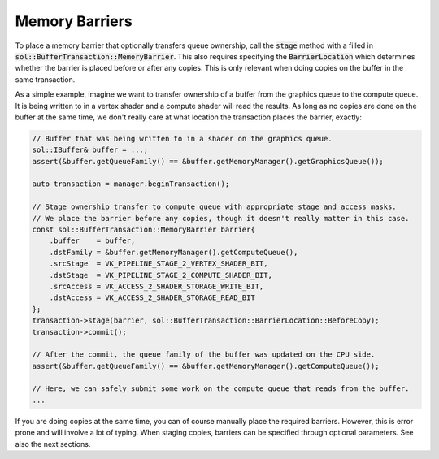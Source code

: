 Memory Barriers
===============

To place a memory barrier that optionally transfers queue ownership, call the :code:`stage` method with a filled in
:code:`sol::BufferTransaction::MemoryBarrier`. This also requires specifying the :code:`BarrierLocation` which
determines whether the barrier is placed before or after any copies. This is only relevant when doing copies on the
buffer in the same transaction.

As a simple example, imagine we want to transfer ownership of a buffer from the graphics queue to the compute queue. It
is being written to in a vertex shader and a compute shader will read the results. As long as no copies are done on the
buffer at the same time, we don't really care at what location the transaction places the barrier, exactly:

.. code-block:: cpp

    // Buffer that was being written to in a shader on the graphics queue. 
    sol::IBuffer& buffer = ...;
    assert(&buffer.getQueueFamily() == &buffer.getMemoryManager().getGraphicsQueue());

    auto transaction = manager.beginTransaction();

    // Stage ownership transfer to compute queue with appropriate stage and access masks.
    // We place the barrier before any copies, though it doesn't really matter in this case.
    const sol::BufferTransaction::MemoryBarrier barrier{
        .buffer    = buffer,
        .dstFamily = &buffer.getMemoryManager().getComputeQueue(),
        .srcStage  = VK_PIPELINE_STAGE_2_VERTEX_SHADER_BIT,
        .dstStage  = VK_PIPELINE_STAGE_2_COMPUTE_SHADER_BIT,
        .srcAccess = VK_ACCESS_2_SHADER_STORAGE_WRITE_BIT,
        .dstAccess = VK_ACCESS_2_SHADER_STORAGE_READ_BIT
    };
    transaction->stage(barrier, sol::BufferTransaction::BarrierLocation::BeforeCopy);
    transaction->commit();

    // After the commit, the queue family of the buffer was updated on the CPU side.
    assert(&buffer.getQueueFamily() == &buffer.getMemoryManager().getComputeQueue());

    // Here, we can safely submit some work on the compute queue that reads from the buffer.
    ...

If you are doing copies at the same time, you can of course manually place the required barriers. However, this is error
prone and will involve a lot of typing. When staging copies, barriers can be specified through optional parameters. See
also the next sections.
